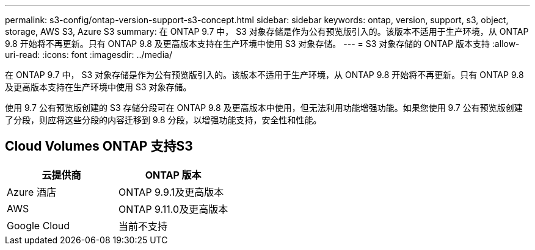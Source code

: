 ---
permalink: s3-config/ontap-version-support-s3-concept.html 
sidebar: sidebar 
keywords: ontap, version, support, s3, object, storage, AWS S3, Azure S3 
summary: 在 ONTAP 9.7 中， S3 对象存储是作为公有预览版引入的。该版本不适用于生产环境，从 ONTAP 9.8 开始将不再更新。只有 ONTAP 9.8 及更高版本支持在生产环境中使用 S3 对象存储。 
---
= S3 对象存储的 ONTAP 版本支持
:allow-uri-read: 
:icons: font
:imagesdir: ../media/


[role="lead"]
在 ONTAP 9.7 中， S3 对象存储是作为公有预览版引入的。该版本不适用于生产环境，从 ONTAP 9.8 开始将不再更新。只有 ONTAP 9.8 及更高版本支持在生产环境中使用 S3 对象存储。

使用 9.7 公有预览版创建的 S3 存储分段可在 ONTAP 9.8 及更高版本中使用，但无法利用功能增强功能。如果您使用 9.7 公有预览版创建了分段，则应将这些分段的内容迁移到 9.8 分段，以增强功能支持，安全性和性能。



== Cloud Volumes ONTAP 支持S3

|===
| 云提供商 | ONTAP 版本 


| Azure 酒店 | ONTAP 9.9.1及更高版本 


| AWS | ONTAP 9.11.0及更高版本 


| Google Cloud | 当前不支持 
|===